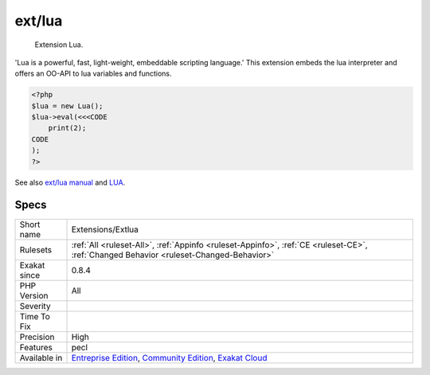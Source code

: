 .. _extensions-extlua:

.. _ext-lua:

ext/lua
+++++++

  Extension Lua.

'Lua is a powerful, fast, light-weight, embeddable scripting language.' This extension embeds the lua interpreter and offers an OO-API to lua variables and functions.

.. code-block:: php
   
   <?php
   $lua = new Lua();
   $lua->eval(<<<CODE
       print(2);
   CODE
   );
   ?>

See also `ext/lua manual <https://www.php.net/manual/en/book.lua.php>`_ and `LUA <https://www.lua.org/>`_.


Specs
_____

+--------------+-----------------------------------------------------------------------------------------------------------------------------------------------------------------------------------------+
| Short name   | Extensions/Extlua                                                                                                                                                                       |
+--------------+-----------------------------------------------------------------------------------------------------------------------------------------------------------------------------------------+
| Rulesets     | :ref:`All <ruleset-All>`, :ref:`Appinfo <ruleset-Appinfo>`, :ref:`CE <ruleset-CE>`, :ref:`Changed Behavior <ruleset-Changed-Behavior>`                                                  |
+--------------+-----------------------------------------------------------------------------------------------------------------------------------------------------------------------------------------+
| Exakat since | 0.8.4                                                                                                                                                                                   |
+--------------+-----------------------------------------------------------------------------------------------------------------------------------------------------------------------------------------+
| PHP Version  | All                                                                                                                                                                                     |
+--------------+-----------------------------------------------------------------------------------------------------------------------------------------------------------------------------------------+
| Severity     |                                                                                                                                                                                         |
+--------------+-----------------------------------------------------------------------------------------------------------------------------------------------------------------------------------------+
| Time To Fix  |                                                                                                                                                                                         |
+--------------+-----------------------------------------------------------------------------------------------------------------------------------------------------------------------------------------+
| Precision    | High                                                                                                                                                                                    |
+--------------+-----------------------------------------------------------------------------------------------------------------------------------------------------------------------------------------+
| Features     | pecl                                                                                                                                                                                    |
+--------------+-----------------------------------------------------------------------------------------------------------------------------------------------------------------------------------------+
| Available in | `Entreprise Edition <https://www.exakat.io/entreprise-edition>`_, `Community Edition <https://www.exakat.io/community-edition>`_, `Exakat Cloud <https://www.exakat.io/exakat-cloud/>`_ |
+--------------+-----------------------------------------------------------------------------------------------------------------------------------------------------------------------------------------+



